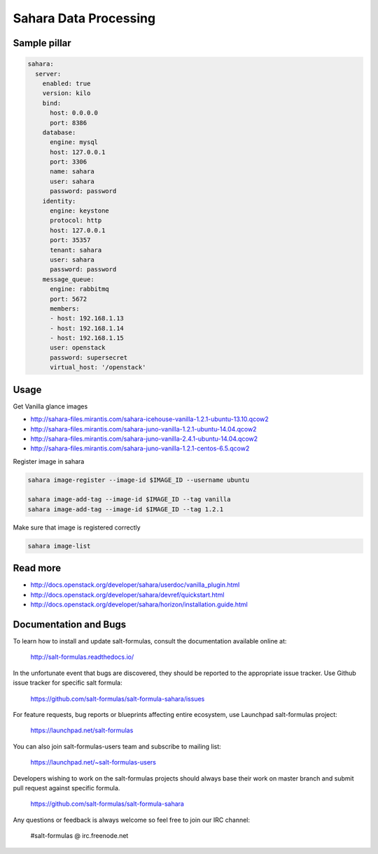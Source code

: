 ========================
Sahara Data Processing
========================

Sample pillar
================

.. code-block:: yaml

    sahara:
      server:
        enabled: true
        version: kilo
        bind:
          host: 0.0.0.0
          port: 8386
        database:
          engine: mysql
          host: 127.0.0.1
          port: 3306
          name: sahara
          user: sahara
          password: password
        identity:
          engine: keystone
          protocol: http
          host: 127.0.0.1
          port: 35357
          tenant: sahara
          user: sahara
          password: password
        message_queue:
          engine: rabbitmq
          port: 5672
          members:
          - host: 192.168.1.13
          - host: 192.168.1.14
          - host: 192.168.1.15
          user: openstack
          password: supersecret
          virtual_host: '/openstack'

Usage
=======

Get Vanilla glance images

* http://sahara-files.mirantis.com/sahara-icehouse-vanilla-1.2.1-ubuntu-13.10.qcow2
* http://sahara-files.mirantis.com/sahara-juno-vanilla-1.2.1-ubuntu-14.04.qcow2
* http://sahara-files.mirantis.com/sahara-juno-vanilla-2.4.1-ubuntu-14.04.qcow2
* http://sahara-files.mirantis.com/sahara-juno-vanilla-1.2.1-centos-6.5.qcow2

Register image in sahara

.. code-block:: bash

    sahara image-register --image-id $IMAGE_ID --username ubuntu

    sahara image-add-tag --image-id $IMAGE_ID --tag vanilla
    sahara image-add-tag --image-id $IMAGE_ID --tag 1.2.1

Make sure that image is registered correctly

.. code-block:: bash

    sahara image-list


Read more
==========

* http://docs.openstack.org/developer/sahara/userdoc/vanilla_plugin.html
* http://docs.openstack.org/developer/sahara/devref/quickstart.html
* http://docs.openstack.org/developer/sahara/horizon/installation.guide.html

Documentation and Bugs
======================

To learn how to install and update salt-formulas, consult the documentation
available online at:

    http://salt-formulas.readthedocs.io/

In the unfortunate event that bugs are discovered, they should be reported to
the appropriate issue tracker. Use Github issue tracker for specific salt
formula:

    https://github.com/salt-formulas/salt-formula-sahara/issues

For feature requests, bug reports or blueprints affecting entire ecosystem,
use Launchpad salt-formulas project:

    https://launchpad.net/salt-formulas

You can also join salt-formulas-users team and subscribe to mailing list:

    https://launchpad.net/~salt-formulas-users

Developers wishing to work on the salt-formulas projects should always base
their work on master branch and submit pull request against specific formula.

    https://github.com/salt-formulas/salt-formula-sahara

Any questions or feedback is always welcome so feel free to join our IRC
channel:

    #salt-formulas @ irc.freenode.net

